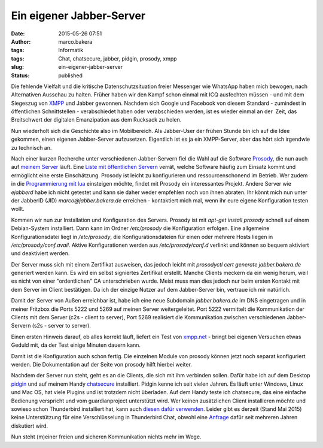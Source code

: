 Ein eigener Jabber-Server
#########################
:date: 2015-05-26 07:51
:author: marco.bakera
:tags: Informatik
:tags: Chat, chatsecure, jabber, pidgin, prosody, xmpp
:slug: ein-eigener-jabber-server
:status: published

|XMPP_logo.svg|

Die fehlende Vielfalt und die kritische Datenschutzsituation freier
Messenger wie WhatsApp haben mich bewogen, nach Alternativen Ausschau zu
halten. Früher haben wir den Kampf schon einmal mit ICQ ausfechten
müssen - und mit dem Siegeszug von
`XMPP <https://de.wikipedia.org/wiki/Extensible_Messaging_and_Presence_Protocol>`__
und Jabber gewonnen. Nachdem sich Google und Facebook von diesem
Standard - zumindest in öffentlichen Schnittstellen - verabschiedet
haben oder verabschieden werden, ist es wieder einmal an der  Zeit, das
Breitschwert der digitalen Emanzipation aus dem Rucksack zu holen.

Nun wiederholt sich die Geschichte also im Mobilbereich. Als Jabber-User
der frühen Stunde bin ich auf die Idee gekommen, einen eigenen
Jabber-Server aufzusetzen. Eigentlich ist es ja ein XMPP-Server, aber
das hört sich irgendwie zu technisch an.

|prosody|

Nach einer kurzen Recherche unter verschiedenen Jabber-Servern fiel die
Wahl auf die Software `Prosody <http://prosody.im/>`__, die nun auch auf
`meinem
Server <http://www.bakera.de/wp/2014/10/my-home-is-my-server/>`__ läuft.
Eine `Liste mit öffentlichen Servern <https://xmpp.net/directory.php>`__
verrät, welche Software häufig zum Einsatz kommt und ermöglicht eine
erste Einschätzung. Prosody ist leicht zu konfigurieren und
ressourcenschonend im Betrieb. Wer zudem in die `Programmierung mit
lua <http://prosody.im/doc/developers/modules>`__ einsteigen möchte,
findet mit Prosody ein interessantes Projekt. Andere Server wie
*ejabberd* habe ich nicht getestet und kann sie daher weder empfehlen
noch von ihnen abraten. Ihr könnt mich nun unter der JabberID (JID)
*marco@jabber.bakera.de* erreichen - kontaktiert mich mal, wenn ihr eure
eigene Konfiguration testen wollt.

Kommen wir nun zur Installation und Konfiguration des Servers. Prosody
ist mit *apt-get install prosody* schnell auf einem Debian-System
installiert. Dann kann im Ordner */etc/prosody* die Konfiguration
erfolgen. Eine allgemeine Konfigurationsdatei liegt in \ */etc/prosody*,
die Konfigurationsdateien für einen oder mehrere Hosts liegen in
*/etc/prosody/conf.avail*. Aktive Konfigurationen werden aus
*/etc/prosody/conf.d* verlinkt und können so bequem aktiviert und
deaktiviert werden.

Der Server muss sich mit einem Zertifikat ausweisen, das jedoch leicht
mit *prosodyctl cert generate jabber.bakera.de* generiert werden kann.
Es wird ein selbst signiertes Zertifikat erstellt. Manche Clients
meckern da ein wenig herum, weil es nicht von einer "ordentlichen" CA
unterschrieben wurde. Meist muss man dies jedoch nur beim ersten Kontakt
mit dem Server im Client bestätigen. Da ich der einzige Nutzer auf dem
Jabber-Server bin, vertraue ich mir natürlich.

Damit der Server von Außen erreichbar ist, habe ich eine neue Subdomain
*jabber.bakera.de* im DNS eingetragen und in meiner Fritzbox die Ports
5222 und 5269 auf meinen Server weitergeleitet. Port 5222 vermittelt die
Kommunikation der Clients mit dem Server (c2s - client to server), Port
5269 realisiert die Kommunikation zwischen verschiedenen Jabber-Servern
(s2s - server to server).

Einen ersten Hinweis darauf, ob alles korrekt läuft, liefert ein Test
von `xmpp.net <https://xmpp.net/>`__ - bringt bei eigenen Versuchen
etwas Geduld mit, da der Test einige Minuten dauern kann.

Damit ist die Konfiguration auch schon fertig. Die einzelnen Module von
prosody können jetzt noch separat konfiguriert werden. Die Dokumentation
auf der Seite von prosody hilft hierbei weiter.

|Pidgin-chatsecure|

Nachdem der Server nun steht, geht es an die Clients, die sich mit ihm
verbinden sollen. Dafür habe ich auf dem Desktop
`pidgin <https://pidgin.im/>`__ und auf meinem Handy
`chatsecure <https://chatsecure.org/>`__ installiert. Pidgin kenne ich 
seit vielen Jahren. Es läuft unter Windows, Linux und Mac OS, hat viele
Plugins und ist trotzdem nicht überladen. Auf dem Handy teste ich
chatsecure, das eine einfache Bedienung verspricht und vom
guardianproject unterstützt wird. Wer keinen zusätzlichen Client
installieren möchte und sowieso schon Thunderbird installiert hat, kann
auch `diesen dafür
verwenden <https://support.mozilla.org/de/kb/sofortnachrichten-und-chat>`__.
Leider gibt es derzeit (Stand Mai 2015) keine Unterstützung für eine
Verschlüsselung in Thunderbird Chat, obwohl eine
`Anfrage <https://bugzilla.mozilla.org/show_bug.cgi?id=954310>`__ dafür
seit mehreren Jahren diskutiert wird.

Nun steht (m)einer freien und sicheren Kommunikation nichts mehr im
Wege.

.. |XMPP_logo.svg| image:: https://www.bakera.de/wp/wp-content/uploads/2015/04/XMPP_logo.svg_.png
   :class: alignnone size-full wp-image-1696
   :width: 233px
   :height: 240px
.. |prosody| image:: https://www.bakera.de/wp/wp-content/uploads/2015/04/prosody.png
   :class: alignnone size-full wp-image-1694
   :width: 757px
   :height: 170px
.. |Pidgin-chatsecure| image:: https://www.bakera.de/wp/wp-content/uploads/2015/04/Pidgin-chatsecure.png
   :class: alignnone size-full wp-image-1711
   :width: 276px
   :height: 152px
